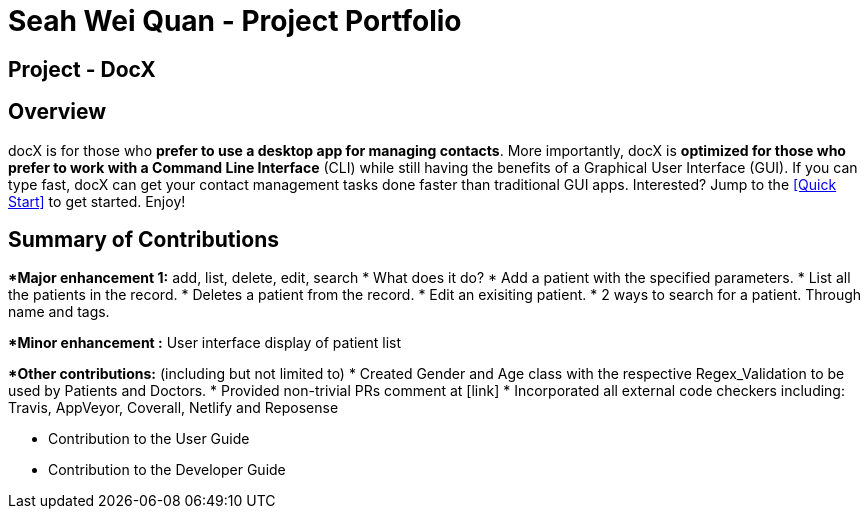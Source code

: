 = Seah Wei Quan - Project Portfolio

== Project - DocX

== Overview

docX is for those who *prefer to use a desktop app for managing contacts*. More importantly, docX is *optimized for those who prefer to work with a Command Line Interface* (CLI) while still having the benefits of a Graphical User Interface (GUI). If you can type fast, docX can get your contact management tasks done faster than traditional GUI apps. Interested? Jump to the <<Quick Start>> to get started. Enjoy!


== Summary of Contributions

**Major enhancement 1:* add, list, delete, edit, search
* What does it do?
* Add a patient with the specified parameters.
* List all the patients in the record.
* Deletes a patient from the record.
* Edit an exisiting patient.
* 2 ways to search for a patient. Through name and tags.

**Minor enhancement :* User interface display of patient list

**Other contributions:* (including but not limited to)
* Created Gender and Age class with the respective Regex_Validation to be used by Patients and Doctors.
* Provided non-trivial PRs comment at [link]
* Incorporated all external code checkers including: Travis, AppVeyor, Coverall, Netlify and Reposense

** Contribution to the User Guide

** Contribution to the Developer Guide